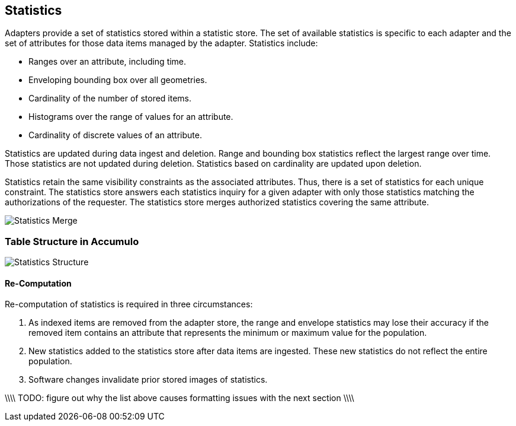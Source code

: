 [[statistics]]
<<<
== Statistics

Adapters provide a set of statistics stored within a statistic store.  The set of available statistics is specific to each adapter and
the set of attributes for those data items managed by the adapter. Statistics include:

* Ranges over an attribute, including time.
* Enveloping bounding box over all geometries.
* Cardinality of the number of stored items.
* Histograms over the range of values for an attribute.
* Cardinality of discrete values of an attribute.

Statistics are updated during data ingest and deletion.  Range and bounding box statistics reflect the largest range over time.
Those statistics are not updated during deletion. Statistics based on cardinality are updated upon deletion.

Statistics retain the same visibility constraints as the associated attributes.  Thus, there is a set of statistics for each unique constraint.
The statistics store answers each statistics inquiry for a given adapter with only those statistics matching the authorizations of the requester.
The statistics store merges authorized statistics covering the same attribute.

image::stats_merge.png[scaledwidth="100%",alt="Statistics Merge"]

=== Table Structure in Accumulo

image::stats.png[scaledwidth="100%",alt="Statistics Structure"]

==== Re-Computation

Re-computation of statistics is required in three circumstances:

. As indexed items are removed from the adapter store, the range and envelope statistics may lose their accuracy if the removed item
contains an attribute that represents the minimum or maximum value for the population.
. New statistics added to the statistics store after data items are ingested.  These new statistics do not reflect the entire population.
. Software changes invalidate prior stored images of statistics.

\\\\
TODO: figure out why the list above causes formatting issues with the next section
\\\\
